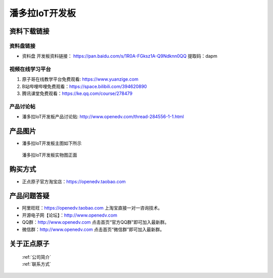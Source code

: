 
潘多拉IoT开发板
==========================

资料下载链接
------------

资料盘链接
^^^^^^^^^^^

- ``资料盘`` 开发板资料链接： https://pan.baidu.com/s/1R0A-FGksz1A-Q9Ndknn0QQ 提取码：dapm 
      

视频在线学习平台
^^^^^^^^^^^^^^^^^

1. 原子哥在线教学平台免费观看: https://www.yuanzige.com
#. B站哔哩哔哩免费观看：https://space.bilibili.com/394620890
#. 腾讯课堂免费观看：https://ke.qq.com/course/278479


产品讨论帖
^^^^^^^^^^^^^^^^^

- 潘多拉IoT开发板产品讨论贴: http://www.openedv.com/thread-284556-1-1.html



产品图片
--------

- 潘多拉IoT开发板主图如下所示

.. _pic_major_panduola:

.. figure:: media/panduola.png


   
 潘多拉IoT开发板实物图正面



购买方式
--------

- 正点原子官方淘宝店：https://openedv.taobao.com 




产品问题答疑
------------

- 阿里旺旺：https://openedv.taobao.com 上淘宝直接一对一咨询技术。  
- 开源电子网【论坛】：http://www.openedv.com 
- QQ群：http://www.openedv.com   点击首页“官方QQ群”即可加入最新群。 
- 微信群：http://www.openedv.com 点击首页“微信群”即可加入最新群。
  


关于正点原子  
-----------------

 | :ref:`公司简介` 
 | :ref:`联系方式`




